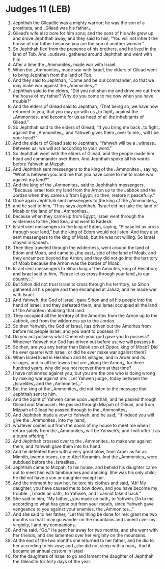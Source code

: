 * Judges 11 (LEB)
:PROPERTIES:
:ID: LEB/07-JUD11
:END:

1. Jephthah the Gileadite was a mighty warrior; he was the son of a prostitute, and ⌞Gilead was his father⌟.
2. Gilead’s wife also bore for him sons; and the sons of his wife grew up and drove Jephthah away, and they said to him, “You will not inherit the house of our father because you are the son of another woman.”
3. So Jephthah fled from the presence of his brothers, and he lived in the land of Tob. And ⌞outlaws⌟ gathered around Jephthah and went with him.
4. After a time the ⌞Ammonites⌟ made war with Israel.
5. When the ⌞Ammonites⌟ made war with Israel, the elders of Gilead went to bring Jephthah from the land of Tob.
6. And they said to Jephthah, “Come and be our commander, so that we may make war against the ⌞Ammonites⌟.”
7. Jephthah said to the elders, “Did you not shun me and drive me out from the house of my father? Why do you come to me now when you have trouble?”
8. And the elders of Gilead said to Jephthah, “That being so, we have now returned to you, that you may go with us ⌞to fight⌟ against the ⌞Ammonites⌟ and become for us as head of all the inhabitants of Gilead.”
9. So Jephthah said to the elders of Gilead, “If you bring me back ⌞to fight⌟ against the ⌞Ammonites⌟, and Yahweh gives them ⌞over to me⌟, will I be your head?”
10. And the elders of Gilead said to Jephthah, “Yahweh will be a ⌞witness⌟ between us; we will act according to your word.”
11. So Jephthah went with the elders of Gilead, and the people made him head and commander over them. And Jephthah spoke all his words before Yahweh at Mizpah.
12. And Jephthah sent messengers to the king of the ⌞Ammonites⌟, saying, “What is between you and me that you have come to me to make war against my land?”
13. And the king of the ⌞Ammonites⌟ said to Jephthah’s messengers, “Because Israel took my land from the Arnon up to the Jabbok and the Jordan when they came up from Egypt; so then, restore it peacefully.”
14. Once again Jephthah sent messengers to the king of the ⌞Ammonites⌟,
15. and he said to him, “Thus says Jephthah, ‘Israel did not take the land of Moab or the land of the ⌞Ammonites⌟,
16. because when they came up from Egypt, Israel went through the wilderness to the ⌞Red Sea⌟ and went to Kadesh.
17. Israel sent messengers to the king of Edom, saying, “Please let us cross through your land,” but the king of Edom would not listen. And they also sent messengers to the king of Moab, but he was not willing. So Israel stayed in Kadesh.
18. Then they traveled through the wilderness, went around the land of Edom and Moab, and came to ⌞the east⌟ side of the land of Moab, and they encamped beyond the Arnon; and they did not go into the territory of Moab because the Arnon was the border of Moab.
19. Israel sent messengers to Sihon king of the Amorites, king of Heshbon; and Israel said to him, ‘Please let us cross through your land ⌞to our country⌟.’
20. But Sihon did not trust Israel to cross through his territory, so Sihon gathered all his people and then encamped at Jahaz; and he made war with Israel.
21. And Yahweh, the God of Israel, gave Sihon and all his people into the hand of Israel, and they defeated them; and Israel occupied all the land of the Amorites inhabiting that land.
22. They occupied all the territory of the Amorites from the Arnon up to the Jabbok, and from the wilderness up to the Jordan.
23. So then Yahweh, the God of Israel, has driven out the Amorites from before his people Israel, and you want to possess it?
24. Do you not possess what Chemosh your god gave you to possess? Whoever Yahweh our God has driven out before us, we will possess it.
25. So then, are you any better than Balak son of Zippor, king of Moab? Did he ever quarrel with Israel, or did he ever make war against them?
26. When Israel lived in Heshbon and its villages, and in Aroer and its villages, and in all the towns that are ⌞along the Arnon⌟, for three hundred years, why did you not recover them at that time?
27. I have not sinned against you; but you are the one who is doing wrong by making war against me. ⌞Let Yahweh judge⌟ today between the ⌞Israelites⌟ and the ⌞Ammonites⌟.”
28. But the king of the ⌞Ammonites⌟ did not listen to the message that Jephthah sent to him.
29. And the Spirit of Yahweh came upon Jephthah, and he passed through Gilead and Manasseh. He passed through Mizpah of Gilead, and from Mizpah of Gilead he passed through to the ⌞Ammonites⌟.
30. And Jephthah made a vow to Yahweh, and he said, “If indeed you will give the ⌞Ammonites⌟ into my hand,
31. whatever comes out from the doors of my house to meet me when I return safely from the ⌞Ammonites⌟ will be Yahweh’s, and I will offer it as a burnt offering.”
32. And Jephthah crossed over to the ⌞Ammonites⌟ to make war against them; and Yahweh gave them into his hand.
33. And he defeated them with a very great blow, from Aroer as far as Minnith, twenty towns, up to Abel Keramim. And the ⌞Ammonites⌟ were subdued before the ⌞Israelites⌟.
34. Jephthah came to Mizpah, to his house, and behold his daughter came out to meet him with tambourines and dancing. She was his only child; he did not have a son or daughter except her.
35. And the moment he saw her, he tore his clothes and said, “Ah! My daughter, you have caused me to bow down, and you have become my trouble. ⌞I made an oath⌟ to Yahweh, and I cannot take it back.”
36. She said to him, “My father, ⌞you made an oath⌟ to Yahweh. Do to me according to what has gone out from your mouth, since Yahweh gave vengeance to you against your enemies, the ⌞Ammonites⌟.”
37. And she said to her father, “Let this thing be done for me: grant me two months so that I may go wander on the mountains and lament over my virginity, I and my companions.
38. And he said, “Go.” He sent her away for two months, and she went with her friends, and she lamented over her virginity on the mountains.
39. At the end of the two months she returned to her father, and he did to her according to his vow; and ⌞she did not sleep with a man⌟. And it became an annual custom in Israel
40. for the daughters of Israel to go and lament the daughter of Jephthah the Gileadite for forty days of the year.
